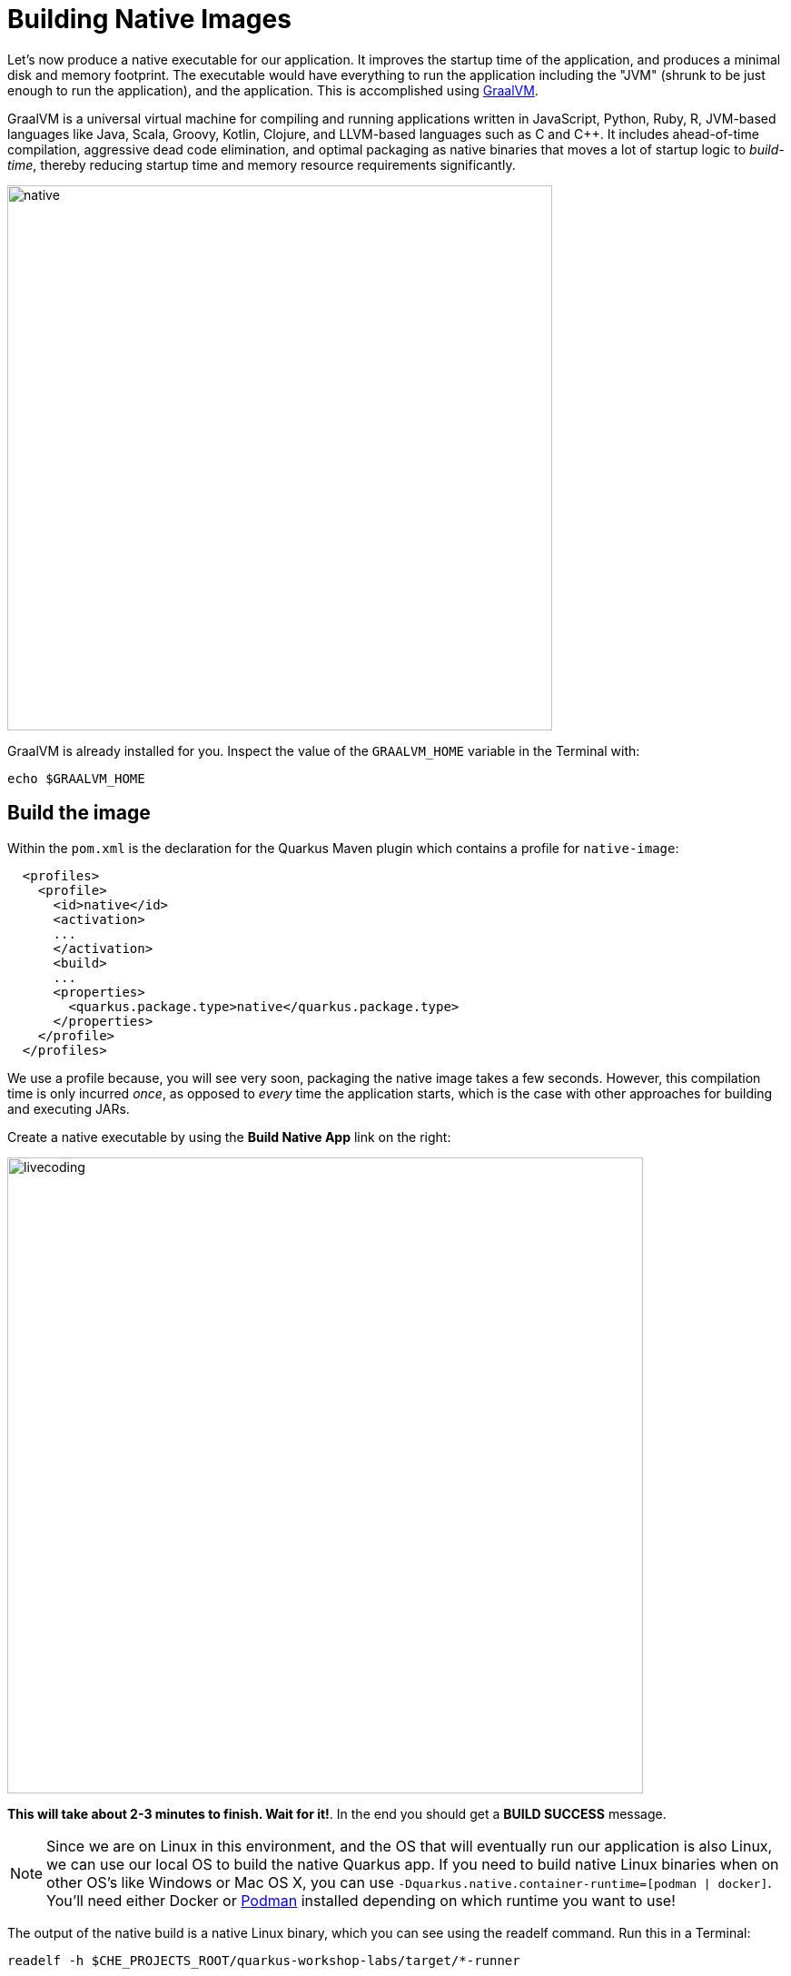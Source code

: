 = Building Native Images
:experimental:

Let’s now produce a native executable for our application. It improves the startup time of the application, and produces a minimal disk and memory footprint. The executable would have everything to run the application including the "JVM" (shrunk to be just enough to run the application), and the application. This is accomplished using https://graalvm.org[GraalVM^].

GraalVM is a universal virtual machine for compiling and running applications written in JavaScript, Python, Ruby, R, JVM-based languages like Java, Scala, Groovy, Kotlin, Clojure, and LLVM-based languages such as C and C++. It includes ahead-of-time compilation, aggressive dead code elimination, and optimal packaging as native binaries that moves a lot of startup logic to _build-time_, thereby reducing startup time and memory resource requirements significantly.

image::native-image-process.png[native, 600]

GraalVM is already installed for you. Inspect the value of the `GRAALVM_HOME` variable in the Terminal with:

[source,sh,role="copypaste"]
----
echo $GRAALVM_HOME
----

== Build the image

Within the `pom.xml` is the declaration for the Quarkus Maven plugin which contains a profile for `native-image`:

[source,xml]
----
  <profiles>
    <profile>
      <id>native</id>
      <activation>
      ...
      </activation>
      <build>
      ...
      <properties>
        <quarkus.package.type>native</quarkus.package.type>
      </properties>
    </profile>
  </profiles>
----

We use a profile because, you will see very soon, packaging the native image takes a few seconds. However, this compilation time is only incurred _once_, as opposed to _every_ time the application starts, which is the case with other approaches for building and executing JARs.

Create a native executable by using the **Build Native App** link on the right:

image::cmd-native.png[livecoding, 700]

**This will take about 2-3 minutes to finish. Wait for it!**. In the end you should get a *BUILD SUCCESS* message.

[NOTE]
====
Since we are on Linux in this environment, and the OS that will eventually run our application is also Linux, we can use our local OS to build the native Quarkus app. If you need to build native Linux binaries when on other OS's like Windows or Mac OS X, you can use `-Dquarkus.native.container-runtime=[podman | docker]`. You'll need either Docker or https://podman.io[Podman,target=_blank] installed depending on which runtime you want to use!
====

The output of the native build is a native Linux binary, which you can see using the readelf command. Run this in a Terminal:

[source,sh,role="copypaste"]
----
readelf -h $CHE_PROJECTS_ROOT/quarkus-workshop-labs/target/*-runner
----

you’ll see:

[source,none]
----
ELF Header:
  Magic:   7f 45 4c 46 02 01 01 00 00 00 00 00 00 00 00 00
  Class:                             ELF64
  Data:                              2's complement, little endian
  Version:                           1 (current)
  OS/ABI:                            UNIX - System V
  ABI Version:                       0
  Type:                              EXEC (Executable file)
  Machine:                           Advanced Micro Devices X86-64
  Version:                           0x1
  ....
----

It’s a binary that can only run on Linux, but as you’ll see in a moment, this native executable starts up very fast and takes up little memory.

== Run native image

Since our environment here is Linux, you can _just run it_. In the terminal, run:

[source,sh,role="copypaste"]
----
$CHE_PROJECTS_ROOT/quarkus-workshop-labs/target/people-1.0-SNAPSHOT-runner -Dquarkus.http.port=8081 # <1>
----
<1> We use port `8081` here to avoid conflicting with our already-running development mode Quarkus app.

Notice the amazingly fast startup time:

[source,none,role="copypaste"]
----
2020-07-31 17:32:01,151 INFO  [io.quarkus] (main) Quarkus xx.xx.xx started in 0.015s. Listening on: http://0.0.0.0:8081
----

That's 15 milliseconds to start up.

And extremely low memory usage as reported by the Linux `ps` utility. While the app is running, open another Terminal and run:

[source,sh,role="copypaste"]
----
ps -o pid,rss,command -p $(pgrep -f runner)
----
You should see something like:

[source,none]
----
    PID   RSS COMMAND
   1108 61196 /projects/quarkus-workshop-labs/target/people-1.0-SNAPSHOT-runner -Dquarkus.http.port=8081
----

This shows that our process is taking around 60 MB of memory (https://en.wikipedia.org/wiki/Resident_set_size[Resident Set Size^], or RSS). Pretty compact!

[NOTE]
====
The RSS and memory usage of any app, including Quarkus, will vary depending your specific environment, and will rise as the application experiences load.
====

Make sure the app is still working as expected (we'll use `curl` this time to access it directly). In a new Terminal run:

[source,sh,role="copypaste"]
----
curl http://localhost:8081/hello/greeting/quarkus
----

You should see:

[source,none]
----
hello quarkus from <your-hostname>
----

Nice!

== Cleanup

Go to the Terminal in which you ran the native app and press kbd:[CTRL+C] to stop our native app. **Be sure to leave your Live Coding Terminal open!**

== Congratulations!

You've now built a Java application as an executable JAR and a Linux native binary. We'll explore the benefits of native binaries later in when we start deploying to Kubernetes.